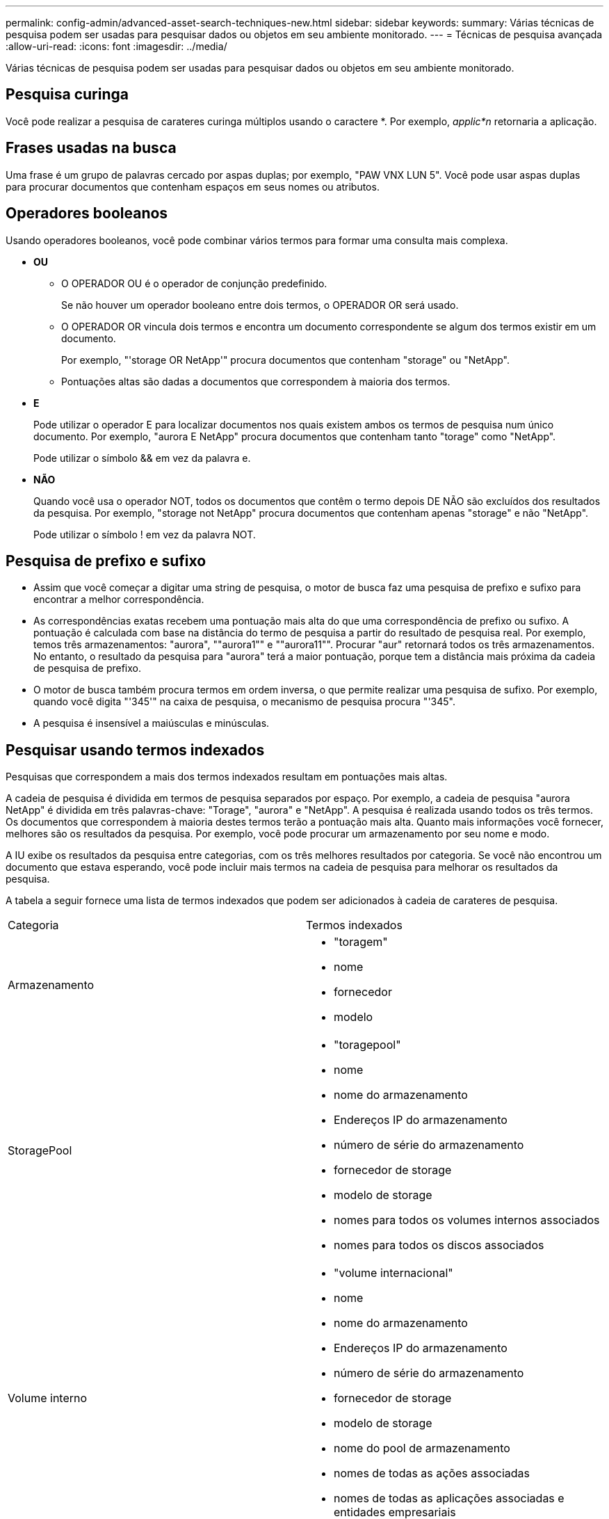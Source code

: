 ---
permalink: config-admin/advanced-asset-search-techniques-new.html 
sidebar: sidebar 
keywords:  
summary: Várias técnicas de pesquisa podem ser usadas para pesquisar dados ou objetos em seu ambiente monitorado. 
---
= Técnicas de pesquisa avançada
:allow-uri-read: 
:icons: font
:imagesdir: ../media/


[role="lead"]
Várias técnicas de pesquisa podem ser usadas para pesquisar dados ou objetos em seu ambiente monitorado.



== Pesquisa curinga

Você pode realizar a pesquisa de carateres curinga múltiplos usando o caractere *. Por exemplo, _applic*n_ retornaria a aplicação.



== Frases usadas na busca

Uma frase é um grupo de palavras cercado por aspas duplas; por exemplo, "PAW VNX LUN 5". Você pode usar aspas duplas para procurar documentos que contenham espaços em seus nomes ou atributos.



== Operadores booleanos

Usando operadores booleanos, você pode combinar vários termos para formar uma consulta mais complexa.

* *OU*
+
** O OPERADOR OU é o operador de conjunção predefinido.
+
Se não houver um operador booleano entre dois termos, o OPERADOR OR será usado.

** O OPERADOR OR vincula dois termos e encontra um documento correspondente se algum dos termos existir em um documento.
+
Por exemplo, "'storage OR NetApp'" procura documentos que contenham "storage" ou "NetApp".

** Pontuações altas são dadas a documentos que correspondem à maioria dos termos.


* *E*
+
Pode utilizar o operador E para localizar documentos nos quais existem ambos os termos de pesquisa num único documento. Por exemplo, "aurora E NetApp" procura documentos que contenham tanto "torage" como "NetApp".

+
Pode utilizar o símbolo && em vez da palavra e.

* *NÃO*
+
Quando você usa o operador NOT, todos os documentos que contêm o termo depois DE NÃO são excluídos dos resultados da pesquisa. Por exemplo, "storage not NetApp" procura documentos que contenham apenas "storage" e não "NetApp".

+
Pode utilizar o símbolo ! em vez da palavra NOT.





== Pesquisa de prefixo e sufixo

* Assim que você começar a digitar uma string de pesquisa, o motor de busca faz uma pesquisa de prefixo e sufixo para encontrar a melhor correspondência.
* As correspondências exatas recebem uma pontuação mais alta do que uma correspondência de prefixo ou sufixo. A pontuação é calculada com base na distância do termo de pesquisa a partir do resultado de pesquisa real. Por exemplo, temos três armazenamentos: "aurora", ""aurora1"" e ""aurora11"". Procurar "aur" retornará todos os três armazenamentos. No entanto, o resultado da pesquisa para "aurora" terá a maior pontuação, porque tem a distância mais próxima da cadeia de pesquisa de prefixo.
* O motor de busca também procura termos em ordem inversa, o que permite realizar uma pesquisa de sufixo. Por exemplo, quando você digita "'345'" na caixa de pesquisa, o mecanismo de pesquisa procura "'345".
* A pesquisa é insensível a maiúsculas e minúsculas.




== Pesquisar usando termos indexados

Pesquisas que correspondem a mais dos termos indexados resultam em pontuações mais altas.

A cadeia de pesquisa é dividida em termos de pesquisa separados por espaço. Por exemplo, a cadeia de pesquisa "aurora NetApp" é dividida em três palavras-chave: "Torage", "aurora" e "NetApp". A pesquisa é realizada usando todos os três termos. Os documentos que correspondem à maioria destes termos terão a pontuação mais alta. Quanto mais informações você fornecer, melhores são os resultados da pesquisa. Por exemplo, você pode procurar um armazenamento por seu nome e modo.

A IU exibe os resultados da pesquisa entre categorias, com os três melhores resultados por categoria. Se você não encontrou um documento que estava esperando, você pode incluir mais termos na cadeia de pesquisa para melhorar os resultados da pesquisa.

A tabela a seguir fornece uma lista de termos indexados que podem ser adicionados à cadeia de carateres de pesquisa.

|===


| Categoria | Termos indexados 


 a| 
Armazenamento
 a| 
* "toragem"
* nome
* fornecedor
* modelo




 a| 
StoragePool
 a| 
* "toragepool"
* nome
* nome do armazenamento
* Endereços IP do armazenamento
* número de série do armazenamento
* fornecedor de storage
* modelo de storage
* nomes para todos os volumes internos associados
* nomes para todos os discos associados




 a| 
Volume interno
 a| 
* "volume internacional"
* nome
* nome do armazenamento
* Endereços IP do armazenamento
* número de série do armazenamento
* fornecedor de storage
* modelo de storage
* nome do pool de armazenamento
* nomes de todas as ações associadas
* nomes de todas as aplicações associadas e entidades empresariais




 a| 
Volume
 a| 
* "volume"
* nome
* etiqueta
* nomes de todos os volumes internos
* nome do pool de armazenamento
* nome do armazenamento
* Endereços IP do armazenamento
* número de série do armazenamento
* fornecedor de storage
* modelo de storage




 a| 
Nó de storage
 a| 
* "toragenode"
* nome
* nome do armazenamento
* Endereços IP do armazenamento
* serialnumber do armazenamento
* fornecedor de storage
* modelo de storage




 a| 
Host
 a| 
* "anfitrião"
* nome
* Endereços IP
* nomes de todas as aplicações associadas e entidades empresariais




 a| 
Armazenamento de dados
 a| 
* "datastore"
* nome
* IP do centro virtual
* nomes de todos os volumes
* nomes de todos os volumes internos




 a| 
Máquinas virtuais
 a| 
* "virtualmachine"
* nome
* Nome DNS
* Endereços IP
* nome do anfitrião
* Endereços IP do host
* nomes de todos os datastores
* nomes de todas as aplicações associadas e entidades empresariais




 a| 
Interrutores (regular e NPV)
 a| 
* "bruxa"
* Endereço IP
* wwn
* nome
* número de série
* modelo
* ID do domínio
* nome do tecido
* wwn do tecido




 a| 
Aplicação
 a| 
* "aplicação"
* nome
* locatário
* linha de negócios
* unidade de negócios
* projeto




 a| 
Fita
 a| 
* "fita"
* Endereço IP
* nome
* número de série
* fornecedor




 a| 
Porta
 a| 
* "porto"
* wwn
* nome




 a| 
Malha
 a| 
* "tecido"
* wwn
* nome


|===